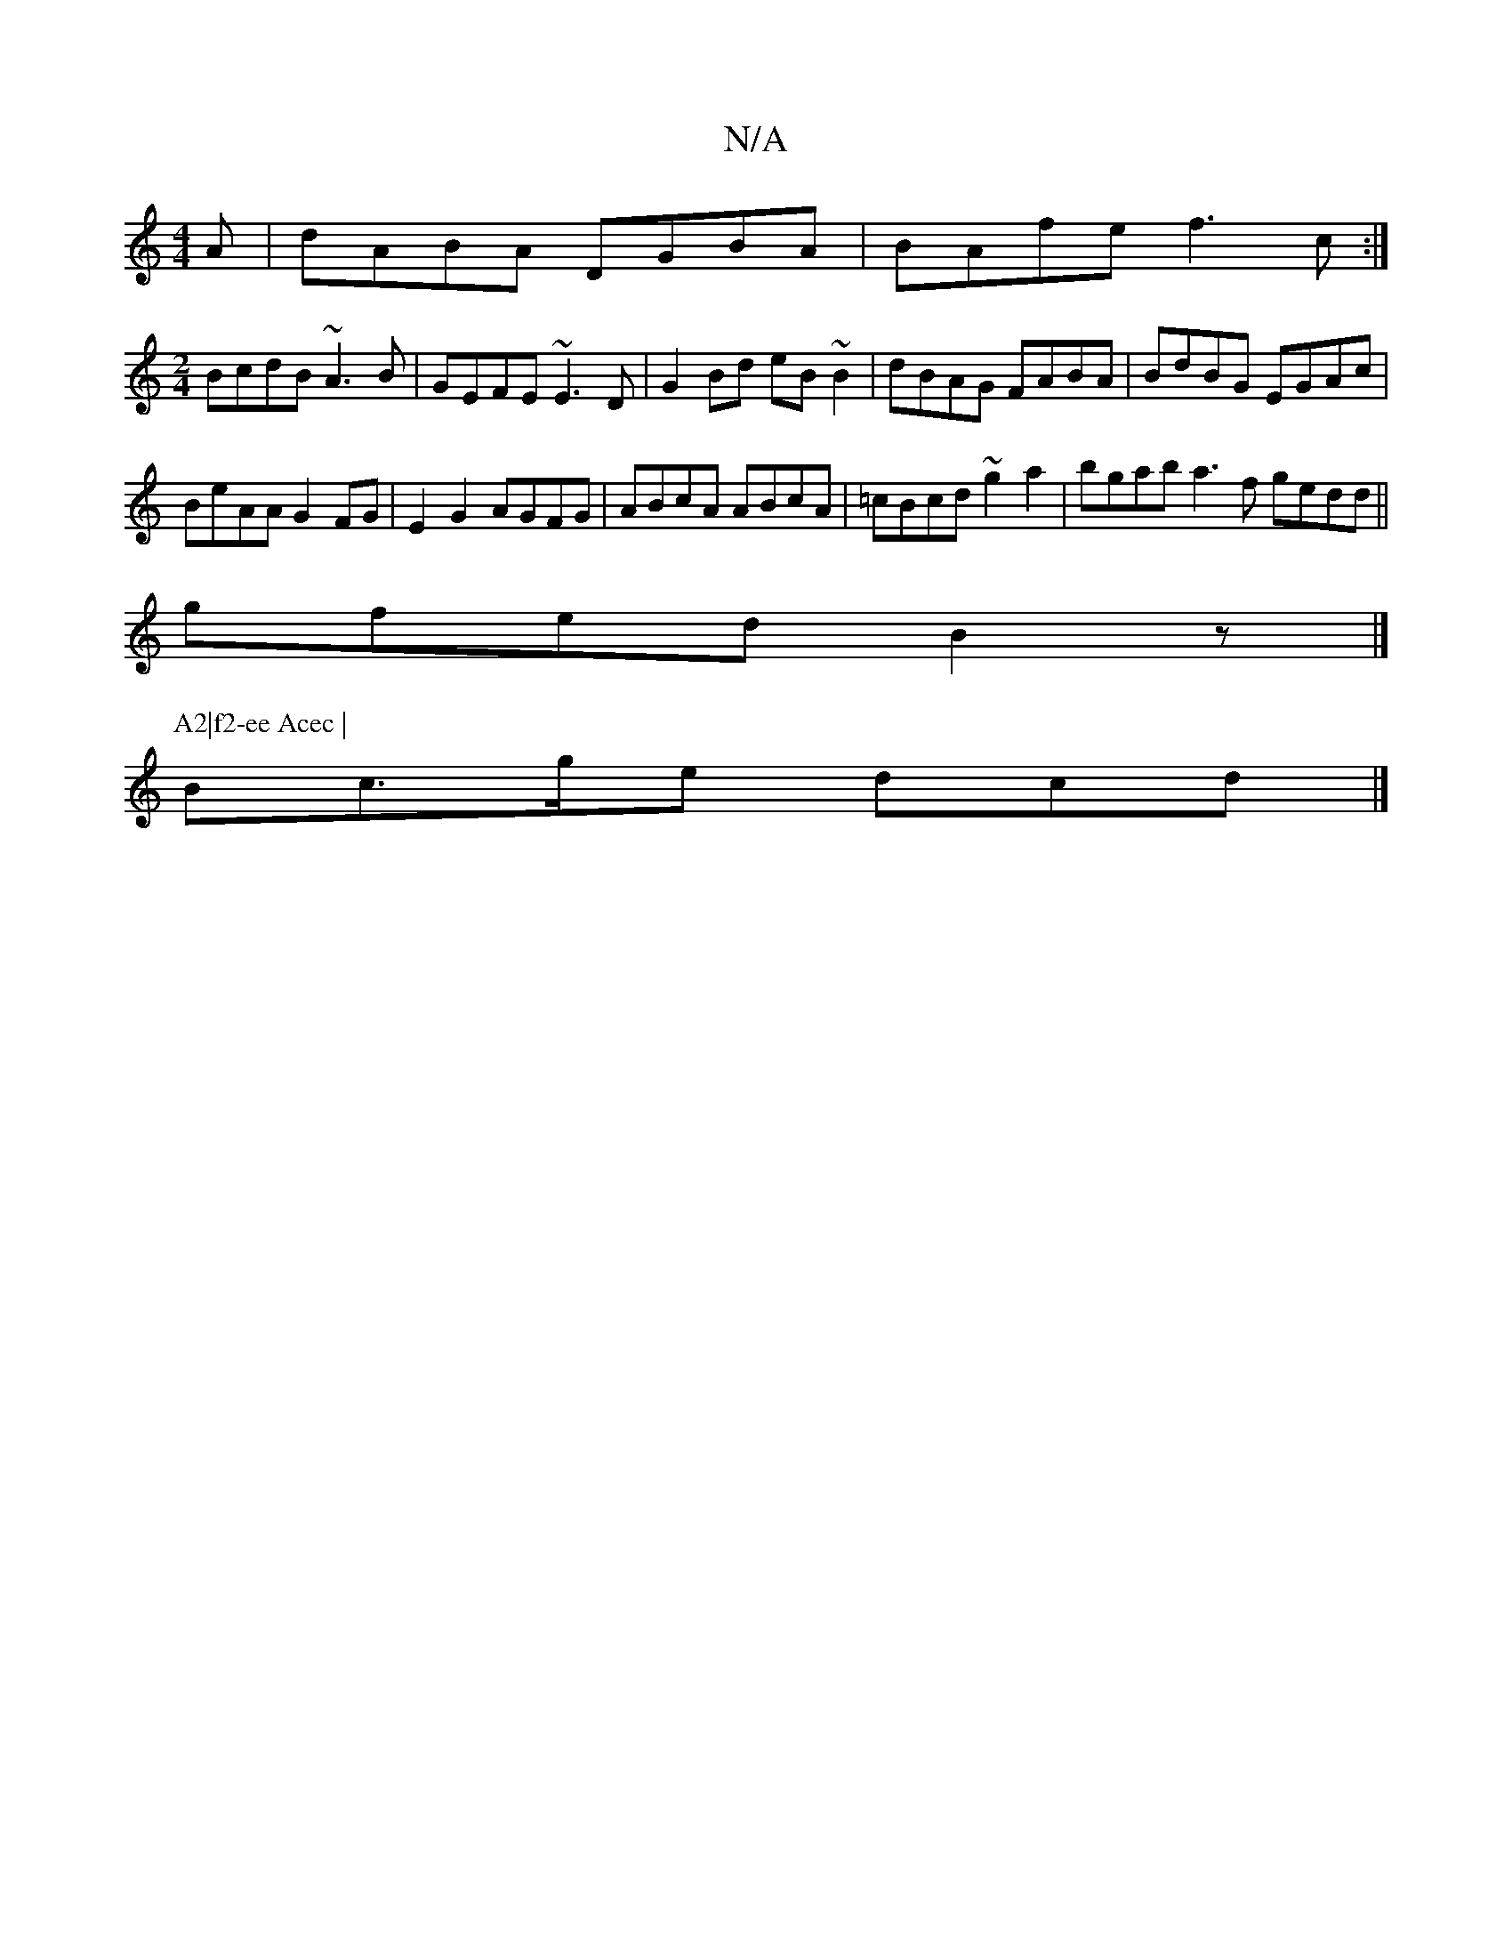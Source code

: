 X:1
T:N/A
M:4/4
R:N/A
K:Cmajor
A|dABA DGBA|BAfe f3c:|
[M:2/4
BcdB ~A3B | GEFE ~E3D | G2 Bd eB ~B2|dBAG FABA|BdBG EGAc|
BeAA G2FG|E2G2 AGFG|ABcA ABcA|=cBcd ~g2 a2 | bgab a3f gedd||
gfed B2 z1 |]
P:A2|f2-ee Acec |
Bc>ge dcd |]

BE |d